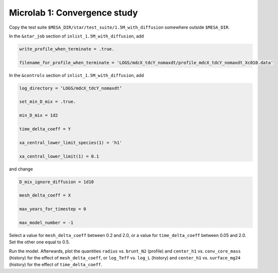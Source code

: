 Microlab 1: Convergence study
===================================

Copy the test suite ``$MESA_DIR/star/test_suite/1.5M_with_diffusion`` somewhere outside ``$MESA_DIR``.

In the ``&star_job`` section of ``inlist_1.5M_with_diffusion``, add

.. code-block:: console

    write_profile_when_terminate = .true. 
    filename_for_profile_when_terminate = 'LOGS/mdcX_tdcY_nomaxdt/profile_mdcX_tdcY_nomaxdt_Xc010.data'


In the ``&controls`` section of ``inlist_1.5M_with_diffusion``, add

.. code-block:: console

    log_directory = ‘LOGS/mdcX_tdcY_nomaxdt’ 
    set_min_D_mix = .true. 
    min_D_mix = 1d2 
    time_delta_coeff = Y 
    xa_central_lower_limit_species(1) = 'h1' 
    xa_central_lower_limit(1) = 0.1 

and change

.. code-block:: console

    D_mix_ignore_diffusion = 1d10 
    mesh_delta_coeff = X 
    max_years_for_timestep = 0 
    max_model_number = -1

Select a value for ``mesh_delta_coeff`` between 0.2 and 2.0, or a value for ``time_delta_coeff`` between 0.05 and 2.0. Set the other one equal to 0.5.

Run the model. Afterwards, plot the quantities ``radius`` vs. ``brunt_N2`` (profile) and ``center_h1`` vs. ``conv_core_mass`` (history) for the effect of ``mesh_delta_coeff``, or 
``log_Teff`` vs. ``log_L`` (history) and ``center_h1`` vs. ``surface_mg24`` (history) for the effect of ``time_delta_coeff``.
